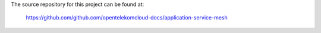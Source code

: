 The source repository for this project can be found at:

   https://github.com/github.com/opentelekomcloud-docs/application-service-mesh

